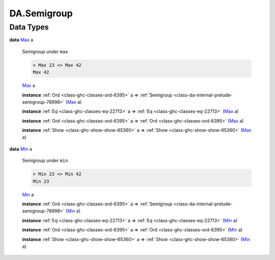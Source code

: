 .. Copyright (c) 2025 Digital Asset (Switzerland) GmbH and/or its affiliates. All rights reserved.
.. SPDX-License-Identifier: Apache-2.0

.. _module-da-semigroup-27147:

DA.Semigroup
============

Data Types
----------

.. _type-da-semigroup-types-max-52699:

**data** `Max <type-da-semigroup-types-max-52699_>`_ a

  Semigroup under ``max``

  .. code-block:: daml

    > Max 23 <> Max 42
    Max 42

  .. _constr-da-semigroup-types-max-20326:

  `Max <constr-da-semigroup-types-max-20326_>`_ a


  **instance** :ref:`Ord <class-ghc-classes-ord-6395>` a \=\> :ref:`Semigroup <class-da-internal-prelude-semigroup-78998>` (`Max <type-da-semigroup-types-max-52699_>`_ a)

  **instance** :ref:`Eq <class-ghc-classes-eq-22713>` a \=\> :ref:`Eq <class-ghc-classes-eq-22713>` (`Max <type-da-semigroup-types-max-52699_>`_ a)

  **instance** :ref:`Ord <class-ghc-classes-ord-6395>` a \=\> :ref:`Ord <class-ghc-classes-ord-6395>` (`Max <type-da-semigroup-types-max-52699_>`_ a)

  **instance** :ref:`Show <class-ghc-show-show-65360>` a \=\> :ref:`Show <class-ghc-show-show-65360>` (`Max <type-da-semigroup-types-max-52699_>`_ a)

.. _type-da-semigroup-types-min-78217:

**data** `Min <type-da-semigroup-types-min-78217_>`_ a

  Semigroup under ``min``

  .. code-block:: daml

    > Min 23 <> Min 42
    Min 23

  .. _constr-da-semigroup-types-min-6532:

  `Min <constr-da-semigroup-types-min-6532_>`_ a


  **instance** :ref:`Ord <class-ghc-classes-ord-6395>` a \=\> :ref:`Semigroup <class-da-internal-prelude-semigroup-78998>` (`Min <type-da-semigroup-types-min-78217_>`_ a)

  **instance** :ref:`Eq <class-ghc-classes-eq-22713>` a \=\> :ref:`Eq <class-ghc-classes-eq-22713>` (`Min <type-da-semigroup-types-min-78217_>`_ a)

  **instance** :ref:`Ord <class-ghc-classes-ord-6395>` a \=\> :ref:`Ord <class-ghc-classes-ord-6395>` (`Min <type-da-semigroup-types-min-78217_>`_ a)

  **instance** :ref:`Show <class-ghc-show-show-65360>` a \=\> :ref:`Show <class-ghc-show-show-65360>` (`Min <type-da-semigroup-types-min-78217_>`_ a)
